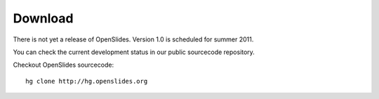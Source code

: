 Download
========

There is not yet a release of OpenSlides.
Version 1.0  is scheduled for summer 2011.

You can check the current development status in our
public sourcecode repository.

Checkout OpenSlides sourcecode::
  
  hg clone http://hg.openslides.org
